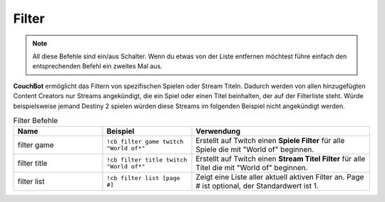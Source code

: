 .. _filtering:

======
Filter
======

.. note:: All diese Befehle sind ein/aus Schalter. Wenn du etwas von der Liste entfernen möchtest führe einfach den entsprechenden Befehl ein zweites Mal aus.

**CouchBot** ermöglicht das Filtern von spezifischen Spielen oder Stream Titeln.
Dadurch werden von allen hinzugefügten Content Creators nur Streams angekündigt, die ein Spiel oder einen Titel beinhalten, der auf der Filterliste steht.
Würde beispielsweise jemand Destiny 2 spielen würden diese Streams im folgenden Beispiel nicht angekündigt werden.

.. list-table:: Filter Befehle
   :widths: 25 25 50
   :header-rows: 1

   * - Name
     - Beispiel
     - Verwendung
   * - filter game
     - ``!cb filter game twitch "World of*"``
     - Erstellt auf Twitch einen **Spiele Filter** für alle Spiele die mit "World of" beginnen.
   * - filter title
     - ``!cb filter title twitch "World of*"``
     - Erstellt auf Twitch einen **Stream Titel Filter** für alle Titel die mit "World of" beginnen.
   * - filter list
     - ``!cb filter list [page #]``
     - Zeigt eine Liste aller aktuell aktiven Filter an. Page # ist optional, der Standardwert ist 1.
	 
